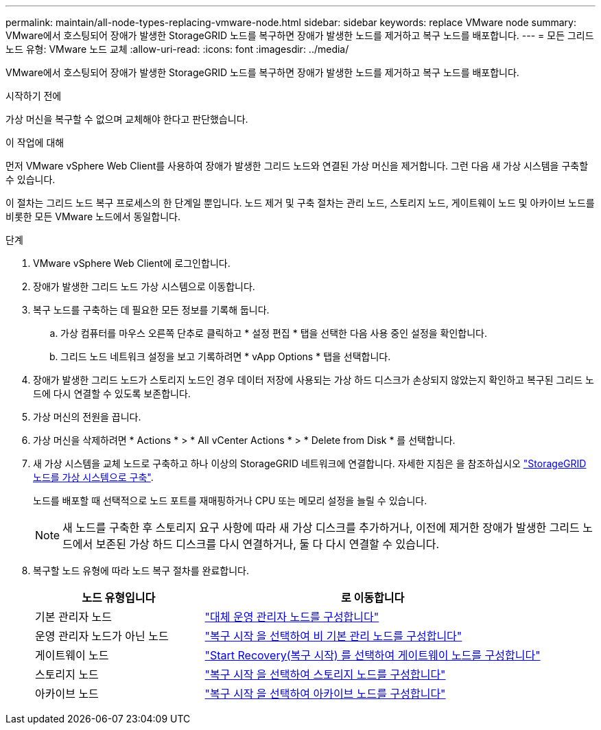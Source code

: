 ---
permalink: maintain/all-node-types-replacing-vmware-node.html 
sidebar: sidebar 
keywords: replace VMware node 
summary: VMware에서 호스팅되어 장애가 발생한 StorageGRID 노드를 복구하면 장애가 발생한 노드를 제거하고 복구 노드를 배포합니다. 
---
= 모든 그리드 노드 유형: VMware 노드 교체
:allow-uri-read: 
:icons: font
:imagesdir: ../media/


[role="lead"]
VMware에서 호스팅되어 장애가 발생한 StorageGRID 노드를 복구하면 장애가 발생한 노드를 제거하고 복구 노드를 배포합니다.

.시작하기 전에
가상 머신을 복구할 수 없으며 교체해야 한다고 판단했습니다.

.이 작업에 대해
먼저 VMware vSphere Web Client를 사용하여 장애가 발생한 그리드 노드와 연결된 가상 머신을 제거합니다. 그런 다음 새 가상 시스템을 구축할 수 있습니다.

이 절차는 그리드 노드 복구 프로세스의 한 단계일 뿐입니다. 노드 제거 및 구축 절차는 관리 노드, 스토리지 노드, 게이트웨이 노드 및 아카이브 노드를 비롯한 모든 VMware 노드에서 동일합니다.

.단계
. VMware vSphere Web Client에 로그인합니다.
. 장애가 발생한 그리드 노드 가상 시스템으로 이동합니다.
. 복구 노드를 구축하는 데 필요한 모든 정보를 기록해 둡니다.
+
.. 가상 컴퓨터를 마우스 오른쪽 단추로 클릭하고 * 설정 편집 * 탭을 선택한 다음 사용 중인 설정을 확인합니다.
.. 그리드 노드 네트워크 설정을 보고 기록하려면 * vApp Options * 탭을 선택합니다.


. 장애가 발생한 그리드 노드가 스토리지 노드인 경우 데이터 저장에 사용되는 가상 하드 디스크가 손상되지 않았는지 확인하고 복구된 그리드 노드에 다시 연결할 수 있도록 보존합니다.
. 가상 머신의 전원을 끕니다.
. 가상 머신을 삭제하려면 * Actions * > * All vCenter Actions * > * Delete from Disk * 를 선택합니다.
. 새 가상 시스템을 교체 노드로 구축하고 하나 이상의 StorageGRID 네트워크에 연결합니다. 자세한 지침은 을 참조하십시오 link:../vmware/deploying-storagegrid-node-as-virtual-machine.html["StorageGRID 노드를 가상 시스템으로 구축"].
+
노드를 배포할 때 선택적으로 노드 포트를 재매핑하거나 CPU 또는 메모리 설정을 늘릴 수 있습니다.

+

NOTE: 새 노드를 구축한 후 스토리지 요구 사항에 따라 새 가상 디스크를 추가하거나, 이전에 제거한 장애가 발생한 그리드 노드에서 보존된 가상 하드 디스크를 다시 연결하거나, 둘 다 다시 연결할 수 있습니다.

. 복구할 노드 유형에 따라 노드 복구 절차를 완료합니다.
+
[cols="1a,2a"]
|===
| 노드 유형입니다 | 로 이동합니다 


 a| 
기본 관리자 노드
 a| 
link:configuring-replacement-primary-admin-node.html["대체 운영 관리자 노드를 구성합니다"]



 a| 
운영 관리자 노드가 아닌 노드
 a| 
link:selecting-start-recovery-to-configure-non-primary-admin-node.html["복구 시작 을 선택하여 비 기본 관리 노드를 구성합니다"]



 a| 
게이트웨이 노드
 a| 
link:selecting-start-recovery-to-configure-gateway-node.html["Start Recovery(복구 시작) 를 선택하여 게이트웨이 노드를 구성합니다"]



 a| 
스토리지 노드
 a| 
link:selecting-start-recovery-to-configure-storage-node.html["복구 시작 을 선택하여 스토리지 노드를 구성합니다"]



 a| 
아카이브 노드
 a| 
link:selecting-start-recovery-to-configure-archive-node.html["복구 시작 을 선택하여 아카이브 노드를 구성합니다"]

|===

